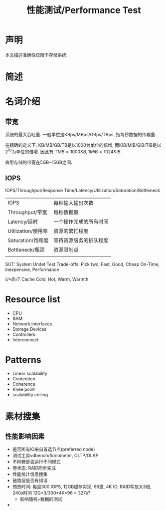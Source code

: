#+Title: 性能测试/Performance Test

* 声明
本文描述准确性仅限于存储系统.

* 简述

* 名词介绍
** 带宽
系统的最大吞吐量. 一般单位是KBps/MBps/GBps/TBps, 指每秒数据的传输量.

在精确的定义下, KB/MB/GB/TB是以1000为单位的倍增, 而KiB/MiB/GiB/TiB是以\(2^10\)为单位的倍增. 因此有:
\(1MB=1000KB, 1MiB=1024KiB\).

典型存储的带宽在5GB~15GB之间.
 
** IOPS
IOPS/Throughput/Response Time/Latency/Utilization/Saturation/Bottleneck
|--------------------+------------------------|
| IOPS               | 每秒输入输出次数       |
| Throughput/带宽    | 每秒数据量             |
| Latency/延时       | 一个操作完成的所有时间 |
| Utilization/使用率 | 资源的繁忙程度         |
| Saturation/饱和度  | 等待资源服务的排队程度 |
| Bottleneck/瓶颈    | 资源限制点             |
|                    |                        |
SUT: System Undet Test
Trade-offs: Pick two:
Fast, Good, Cheap
On-Time, Inexpensive, Performance

/U=B\/T/
Cache Cold, Hot, Warm, Warmth

* Resource list
- CPU
- RAM
- Network interfaces
- Storage Devices
- Controllers
- Interconnect

* Patterns
- Linear scalability
- Contention
- Coherence
- Knee point
- scalability ceiling

* 素材搜集
** 性能影响因素
- 是否所有IO来自首选节点(preferred node)
- 测试工具vdbench/fio/iometer, OLTP/OLAP
- 不同卷是否运行不同模式
- 卷状态: RAID同步完成
- 性能统计信息搜集
- 链路层是否有错误
- 预热时间: 每盘300 IOPS, 12GB缓存实现, 96盘, 4K IO, RAID写放大3倍, 240s时间
  12G*3/300*4K*96 = 327s?
  + 影响随机+数据的测试
- 
